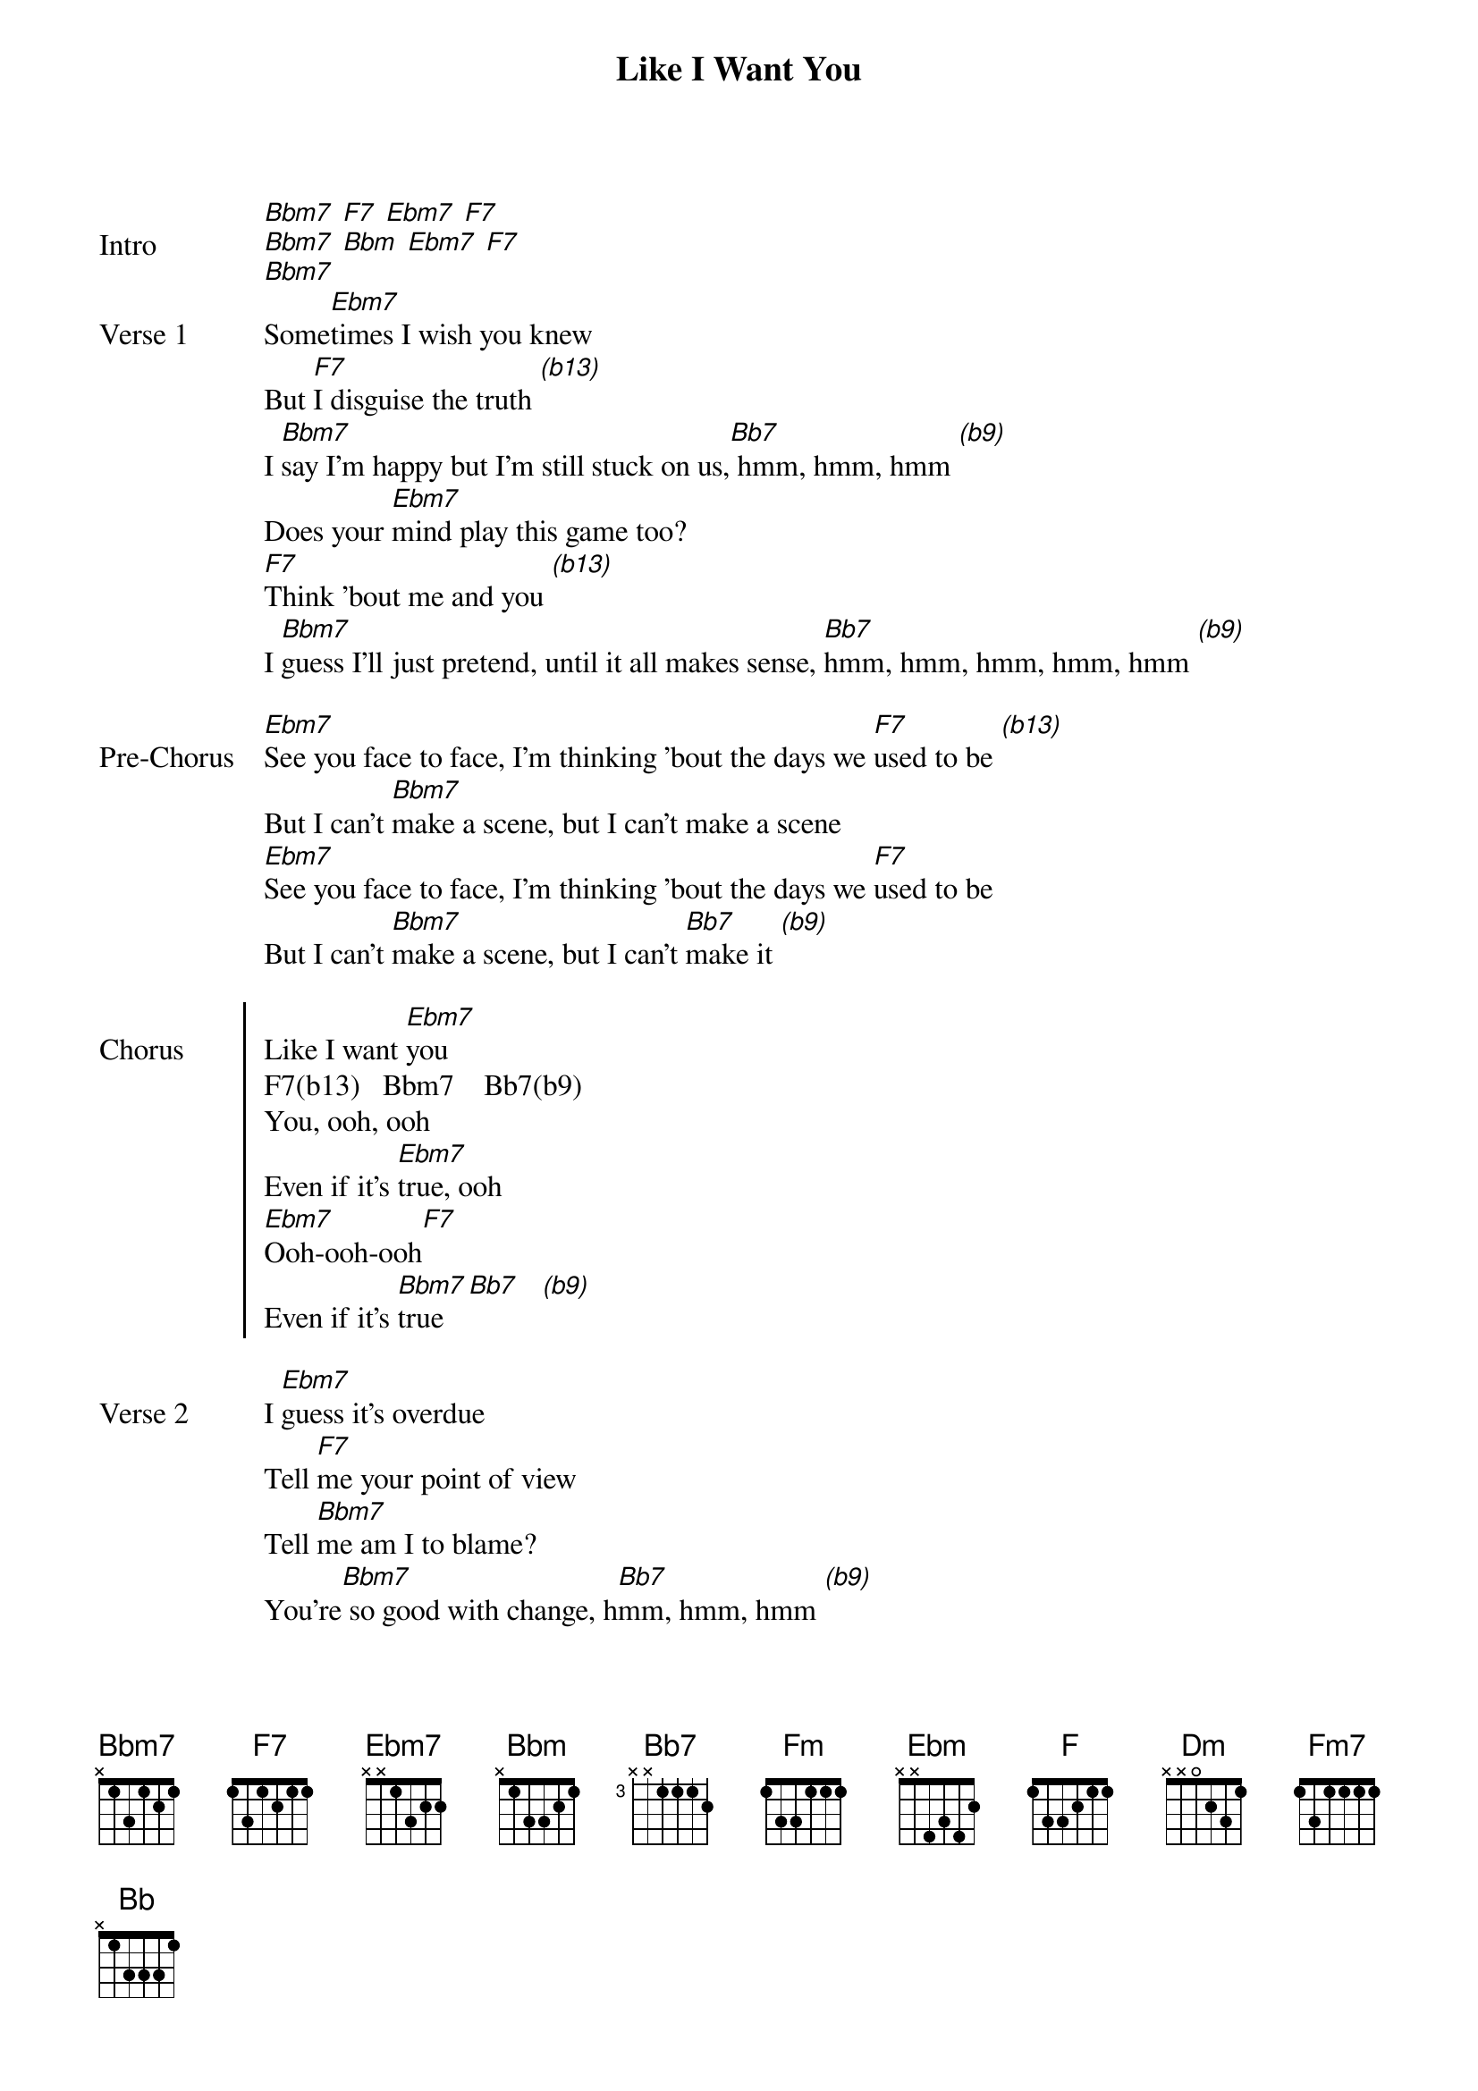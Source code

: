 {key: Bbm}
{title: Like I Want You}
{artist: Giveon}
{start_of_bridge: Intro}
[Bbm7] [F7] [Ebm7] [F7]
[Bbm7] [Bbm] [Ebm7] [F7]
[Bbm7]
{end_of_bridge}
{start_of_verse: Verse 1}
Some[Ebm7]times I wish you knew
But [F7]I disguise the truth [*(b13)]
I [Bbm7]say I'm happy but I'm still stuck on us,[Bb7] hmm, hmm, hmm [*(b9)]
Does your [Ebm7]mind play this game too?
[F7]Think 'bout me and you [*(b13)]
I [Bbm7]guess I'll just pretend, until it all makes sense, [Bb7]hmm, hmm, hmm, hmm, hmm [*(b9)]
{end_of_verse}

{start_of_bridge: Pre-Chorus}
[Ebm7]See you face to face, I'm thinking 'bout the days we [F7]used to be [*(b13)]
But I can't [Bbm7]make a scene, but I can't make a scene
[Ebm7]See you face to face, I'm thinking 'bout the days we [F7]used to be
But I can't [Bbm7]make a scene, but I can't [Bb7]make it [*(b9)]
{end_of_bridge}

{start_of_chorus: Chorus}
Like I want [Ebm7]you
F7(b13)   Bbm7    Bb7(b9)
You, ooh, ooh
Even if it's [Ebm7]true, ooh
[Ebm7]Ooh-ooh-ooh[F7]
Even if it's [Bbm7]true [Bb7]   [*(b9)]
{end_of_chorus}

{start_of_verse: Verse 2}
I [Ebm7]guess it's overdue
Tell [F7]me your point of view
Tell [Bbm7]me am I to blame?
You're[Bbm7] so good with change, h[Bb7]mm, hmm, hmm [*(b9)]
[Ebm7]A table set for two
You got me waitin' but[F7] you ain't comin' through
Try to stay patient but [Bbm7]gotta face the truth, hmm, hm[Bb7]m, hmm [*(b9)]
Oh Woah-Woah
{end_of_verse}

{start_of_bridge: Pre-Chorus}
[Ebm7]See you face to face (See you face to face),
I'm thinking 'bout the days we [F7]used to be (I'm thinking 'bout the days)
But I can't [Bbm7]make a scene (No I can't make a scene), but I can't make a scene (No, no, no, no,
oh)
[Ebm7]See you face to face (See you face), I'm thinking 'bout the days we [F7]used to be (Oh-oh)
But I can't [Bbm7]make a scene (No, no-no, no-no), but I can't make it seem
{end_of_bridge}

{start_of_chorus: Chorus}
Like I want [Ebm7]you
[F7]You, ooh, [Bbm7]ooh
Even if it's true[Bb7], ooh (Even if it's true)
[Ebm7]Ooh-ooh-ooh (You babe)[F7]
[Bbm]Even if it's true[Bb7]
{end_of_chorus}

{start_of_bridge}
There's no [Ebm7]reason to believe I'll save us now
But [F7]if you really love me say it now
[Bbm7]Why is it so hard to figure out?
I need you every day, believe me when I say it[Ebm7]
[Ebm7] [F7] [Bbm] [Fm]
{end_of_bridge}

{start_of_chorus: Chorus}
Like I want [Ebm7]you
[F7]You, ooh, [Bbm7]ooh
Even if it's [Bb7]true, ooh
[Ebm]Ooh-ooh-ooh[F7]
Even if it's [Bbm]true [Bb7]
{end_of_chorus}

{start_of_bridge: Outro}
[Ebm7] [F7] [Bbm] [F] [Dm]
[Ebm7] [F7] [Bbm7] [Bb7]
[Ebm7] [Fm7] [Bbm] [Fm] [Bb]
{end_of_bridge}
